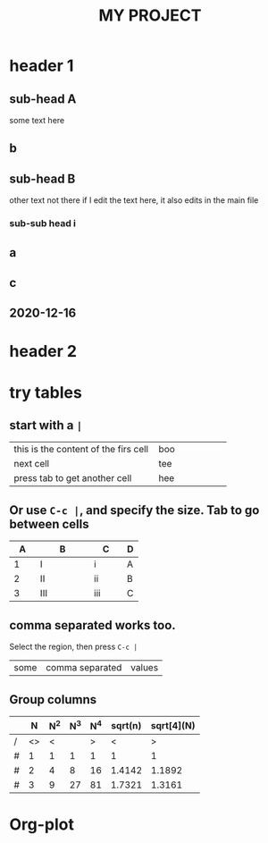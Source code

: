#+title: MY PROJECT
#+STARTUP: showall

* header 1 
** sub-head A 
some text here
** b
** sub-head B 
other text not there
if I edit the text here, it also edits in the main file
*** sub-sub head i 
** a
** c
** 2020-12-16
* header 2 



* try tables
** start with a =|=
| this is the content of the firs cell | boo |
| <10>                                 | <5> |
| next cell                            | tee |
| press tab to get another cell        | hee |
** Or use =C-c |=, and specify the size. Tab to go between cells

| <5> | <10> | <6> | <3> |
|   A | B    | C   | D   |
|-----+------+-----+-----|
|   1 | I    | i   | A   |
|   2 | II   | ii  | B   |
|   3 | III  | iii | C   |
** comma separated works too.
Select the region, then press =C-c |=

| some | comma separated | values |
** Group columns

|   |  N | N^2 | N^3 | N^4 | sqrt(n) | sqrt[4](N) |
|---+----+-----+-----+-----+---------+------------|
| /  | <> |   < |     |   > |       < |          > |
| # |  1 |   1 |   1 |   1 |       1 |          1 |
| # |  2 |   4 |   8 |  16 |  1.4142 |     1.1892 |
| # |  3 |   9 |  27 |  81 |  1.7321 |     1.3161 |

* Org-plot
